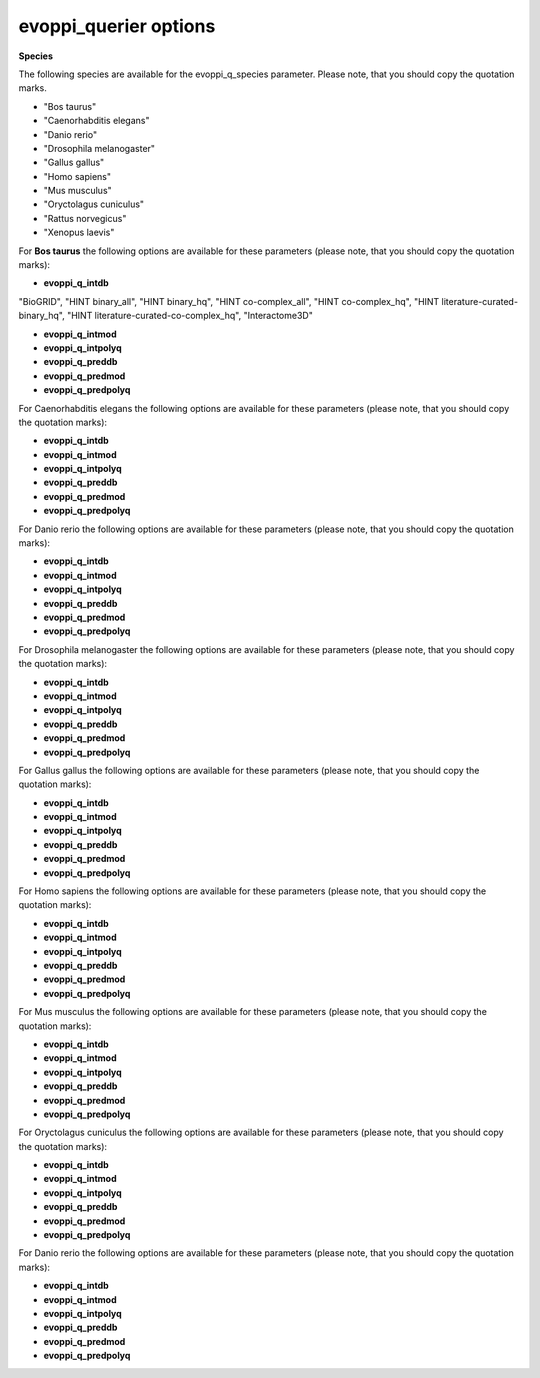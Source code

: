 evoppi_querier options
***************

**Species**

The following species are available for the evoppi_q_species parameter. Please note, that you should copy the quotation marks.

- "Bos taurus"
- "Caenorhabditis elegans"
- "Danio rerio"
- "Drosophila melanogaster"
- "Gallus gallus"
- "Homo sapiens"
- "Mus musculus"
- "Oryctolagus cuniculus"
- "Rattus norvegicus"
- "Xenopus laevis"

For **Bos taurus** the following options are available for these parameters (please note, that you should copy the quotation marks):

- **evoppi_q_intdb**

"BioGRID", "HINT binary_all", "HINT binary_hq", "HINT co-complex_all", "HINT co-complex_hq", "HINT literature-curated-binary_hq", "HINT literature-curated-co-complex_hq", "Interactome3D"


- **evoppi_q_intmod**
- **evoppi_q_intpolyq**
- **evoppi_q_preddb**
- **evoppi_q_predmod**
- **evoppi_q_predpolyq**

For Caenorhabditis elegans the following options are available for these parameters (please note, that you should copy the quotation marks):

- **evoppi_q_intdb**
- **evoppi_q_intmod**
- **evoppi_q_intpolyq**
- **evoppi_q_preddb**
- **evoppi_q_predmod**
- **evoppi_q_predpolyq**

For Danio rerio the following options are available for these parameters (please note, that you should copy the quotation marks):

- **evoppi_q_intdb**
- **evoppi_q_intmod**
- **evoppi_q_intpolyq**
- **evoppi_q_preddb**
- **evoppi_q_predmod**
- **evoppi_q_predpolyq**

For Drosophila melanogaster the following options are available for these parameters (please note, that you should copy the quotation marks):

- **evoppi_q_intdb**
- **evoppi_q_intmod**
- **evoppi_q_intpolyq**
- **evoppi_q_preddb**
- **evoppi_q_predmod**
- **evoppi_q_predpolyq**

For Gallus gallus the following options are available for these parameters (please note, that you should copy the quotation marks):

- **evoppi_q_intdb**
- **evoppi_q_intmod**
- **evoppi_q_intpolyq**
- **evoppi_q_preddb**
- **evoppi_q_predmod**
- **evoppi_q_predpolyq**

For Homo sapiens the following options are available for these parameters (please note, that you should copy the quotation marks):

- **evoppi_q_intdb**
- **evoppi_q_intmod**
- **evoppi_q_intpolyq**
- **evoppi_q_preddb**
- **evoppi_q_predmod**
- **evoppi_q_predpolyq**

For Mus musculus the following options are available for these parameters (please note, that you should copy the quotation marks):

- **evoppi_q_intdb**
- **evoppi_q_intmod**
- **evoppi_q_intpolyq**
- **evoppi_q_preddb**
- **evoppi_q_predmod**
- **evoppi_q_predpolyq**

For Oryctolagus cuniculus the following options are available for these parameters (please note, that you should copy the quotation marks):

- **evoppi_q_intdb**
- **evoppi_q_intmod**
- **evoppi_q_intpolyq**
- **evoppi_q_preddb**
- **evoppi_q_predmod**
- **evoppi_q_predpolyq**

For Danio rerio the following options are available for these parameters (please note, that you should copy the quotation marks):

- **evoppi_q_intdb**
- **evoppi_q_intmod**
- **evoppi_q_intpolyq**
- **evoppi_q_preddb**
- **evoppi_q_predmod**
- **evoppi_q_predpolyq**
